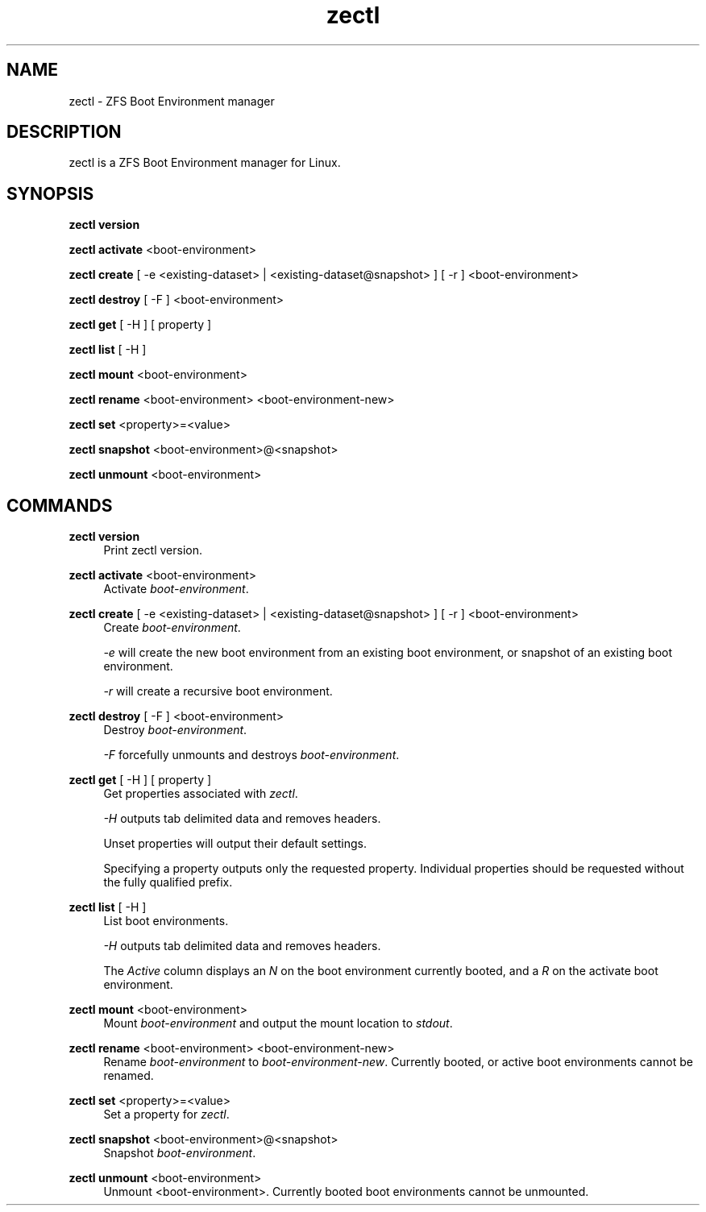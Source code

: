.\" Generated by scdoc 1.10.1
.\" Complete documentation for this program is not available as a GNU info page
.ie \n(.g .ds Aq \(aq
.el       .ds Aq '
.nh
.ad l
.\" Begin generated content:
.TH "zectl" "8" "2020-03-02"
.P
.SH NAME
.P
zectl - ZFS Boot Environment manager
.P
.SH DESCRIPTION
.P
zectl is a ZFS Boot Environment manager for Linux.
.P
.SH SYNOPSIS
.P
\fBzectl version\fR
.P
\fBzectl activate\fR <boot-environment>
.P
\fBzectl create\fR [ -e <existing-dataset> | <existing-dataset@snapshot> ] [ -r ] <boot-environment>
.P
\fBzectl destroy\fR [ -F ] <boot-environment>
.P
\fBzectl get\fR [ -H ] [ property ]
.P
\fBzectl list\fR [ -H ]
.P
\fBzectl mount\fR <boot-environment>
.P
\fBzectl rename\fR <boot-environment> <boot-environment-new>
.P
\fBzectl set\fR <property>=<value>
.P
\fBzectl snapshot\fR <boot-environment>@<snapshot>
.P
\fBzectl unmount\fR <boot-environment>
.P
.SH COMMANDS
.P
\fBzectl version\fR
.RS 4
Print zectl version.
.P
.RE
\fBzectl activate\fR <boot-environment>
.RS 4
Activate \fIboot-environment\fR.
.P
.RE
\fBzectl create\fR [ -e <existing-dataset> | <existing-dataset@snapshot> ] [ -r ] <boot-environment>
.RS 4
Create \fIboot-environment\fR.
.P
\fI-e\fR will create the new boot environment from an existing boot environment,
or snapshot of an existing boot environment.
.P
\fI-r\fR will create a recursive boot environment.
.P
.RE
\fBzectl destroy\fR [ -F ] <boot-environment>
.RS 4
Destroy \fIboot-environment\fR.
.P
\fI-F\fR forcefully unmounts and destroys \fIboot-environment\fR.
.P
.RE
\fBzectl get\fR [ -H ] [ property ]
.RS 4
Get properties associated with \fIzectl\fR.
.P
\fI-H\fR outputs tab delimited data and removes headers.
.P
Unset properties will output their default settings.
.P
Specifying a property outputs only the requested property. Individual
properties should be requested without the fully qualified prefix.
.P
.RE
\fBzectl list\fR [ -H ]
.RS 4
List boot environments.
.P
\fI-H\fR outputs tab delimited data and removes headers.
.P
The \fIActive\fR column displays an \fIN\fR on the boot environment currently
booted, and a \fIR\fR on the activate boot environment.
.P
.RE
\fBzectl mount\fR <boot-environment>
.RS 4
Mount \fIboot-environment\fR and output the mount location to \fIstdout\fR.
.P
.RE
\fBzectl rename\fR <boot-environment> <boot-environment-new>
.RS 4
Rename \fIboot-environment\fR to \fIboot-environment-new\fR. Currently booted, or
active boot environments cannot be renamed.
.P
.RE
\fBzectl set\fR <property>=<value>
.RS 4
Set a property for \fIzectl\fR.
.P
.RE
\fBzectl snapshot\fR <boot-environment>@<snapshot>
.RS 4
Snapshot \fIboot-environment\fR.
.P
.RE
\fBzectl unmount\fR <boot-environment>
.RS 4
Unmount <boot-environment>. Currently booted boot environments cannot be
unmounted.
